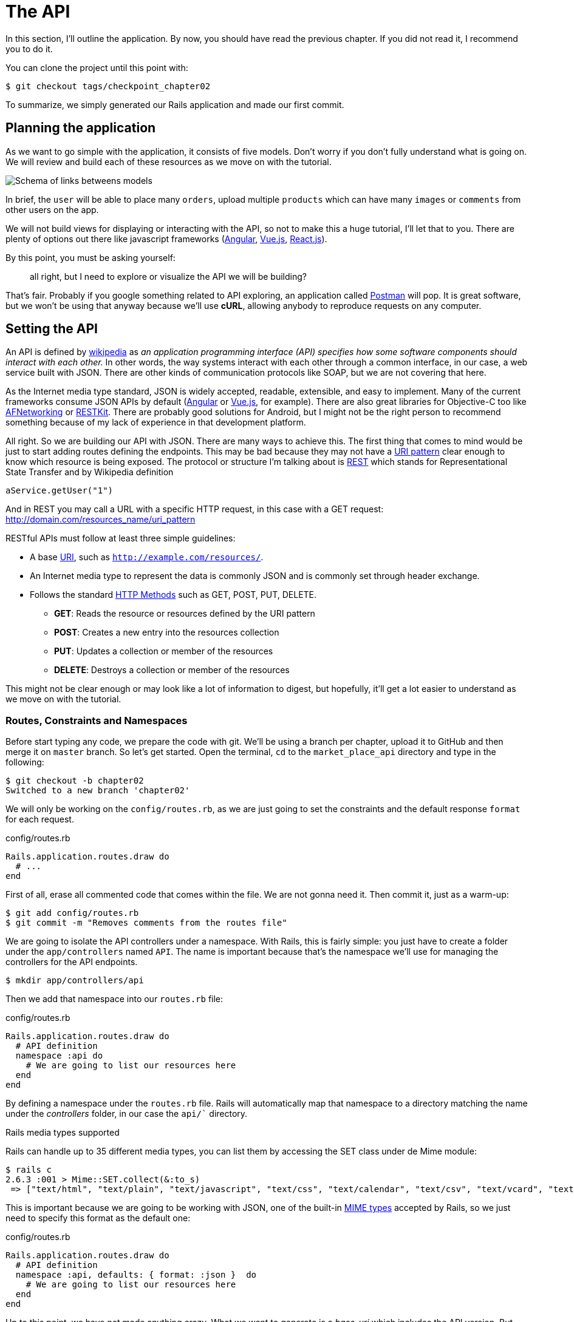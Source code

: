 [#chapter02-api]
= The API

In this section, I'll outline the application. By now, you should have read the previous chapter. If you did not read it, I recommend you to do it.

You can clone the project until this point with:

[source,bash]
----
$ git checkout tags/checkpoint_chapter02
----

To summarize, we simply generated our Rails application and made our first commit.


== Planning the application

As we want to go simple with the application, it consists of five models. Don't worry if you don't fully understand what is going on. We will review and build each of these resources as we move on with the tutorial.

image:data_model.png[Schema of links betweens models]

In brief, the `user` will be able to place many `orders`, upload multiple `products` which can have many `images` or `comments` from other users on the app.

We will not build views for displaying or interacting with the API, so not to make this a huge tutorial, I'll let that to you. There are plenty of options out there like javascript frameworks (https://angularjs.org/[Angular], https://vuejs.org/[Vue.js], https://reactjs.org/[React.js]).

By this point, you must be asking yourself:

> all right, but I need to explore or visualize the API we will be building?

That's fair. Probably if you google something related to API exploring, an application called https://www.getpostman.com/[Postman] will pop. It is great software, but we won't be using that anyway because we'll use *cURL*, allowing anybody to reproduce requests on any computer.

== Setting the API

An API is defined by http://en.wikipedia.org/wiki/Application_programming_interface[wikipedia] as _an application programming interface (API) specifies how some software components should interact with each other._ In other words, the way systems interact with each other through a common interface, in our case, a web service built with JSON. There are other kinds of communication protocols like SOAP, but we are not covering that here.

As the Internet media type standard, JSON is widely accepted, readable, extensible, and easy to implement. Many of the current frameworks consume JSON APIs by default (https://angularjs.org/[Angular] or https://vuejs.org/[Vue.js], for example). There are also great libraries for Objective-C too like https://github.com/AFNetworking/AFNetworking[AFNetworking] or http://restkit.org/[RESTKit]. There are probably good solutions for Android, but I might not be the right person to recommend something because of my lack of experience in that development platform.

All right. So we are building our API with JSON. There are many ways to achieve this. The first thing that comes to mind would be just to start adding routes defining the endpoints. This may be bad because they may not have a http://www.w3.org/2005/Incubator/wcl/matching.html[URI pattern] clear enough to know which resource is being exposed. The protocol or structure I'm talking about is http://en.wikipedia.org/wiki/Representational_state_transfer[REST] which stands for Representational State Transfer and by Wikipedia definition

[source,soap]
----
aService.getUser("1")
----

And in REST you may call a URL with a specific HTTP request, in this case with a GET request: <http://domain.com/resources_name/uri_pattern>

RESTful APIs must follow at least three simple guidelines:

* A base http://en.wikipedia.org/wiki/Uniform_resource_identifier[URI], such as `http://example.com/resources/`.
* An Internet media type to represent the data is commonly JSON and is commonly set through header exchange.
* Follows the standard http://en.wikipedia.org/wiki/HTTP_method#Request_methods[HTTP Methods] such as GET, POST, PUT, DELETE.
** *GET*: Reads the resource or resources defined by the URI pattern
** *POST*: Creates a new entry into the resources collection
** *PUT*: Updates a collection or member of the resources
** *DELETE*: Destroys a collection or member of the resources

This might not be clear enough or may look like a lot of information to digest, but hopefully, it'll get a lot easier to understand as we move on with the tutorial.

=== Routes, Constraints and Namespaces

Before start typing any code, we prepare the code with git. We'll be using a branch per chapter, upload it to GitHub and then merge it on `master` branch. So let's get started. Open the terminal, `cd` to the `market_place_api` directory and type in the following:

[source,bash]
----
$ git checkout -b chapter02
Switched to a new branch 'chapter02'
----

We will only be working on the `config/routes.rb`, as we are just going to set the constraints and the default response `format` for each request.

[source,ruby]
.config/routes.rb
----
Rails.application.routes.draw do
  # ...
end
----

First of all, erase all commented code that comes within the file. We are not gonna need it. Then commit it, just as a warm-up:

[source,bash]
----
$ git add config/routes.rb
$ git commit -m "Removes comments from the routes file"
----

We are going to isolate the API controllers under a namespace. With Rails, this is fairly simple: you just have to create a folder under the `app/controllers` named `API`. The name is important because that's the namespace we'll use for managing the controllers for the API endpoints.

[source,bash]
----
$ mkdir app/controllers/api
----

Then we add that namespace into our `routes.rb` file:

[source,ruby]
.config/routes.rb
----
Rails.application.routes.draw do
  # API definition
  namespace :api do
    # We are going to list our resources here
  end
end
----

By defining a namespace under the `routes.rb` file. Rails will automatically map that namespace to a directory matching the name under the _controllers_ folder, in our case the `api/`` directory.

.Rails media types supported
****
Rails can handle up to 35 different media types, you can list them by accessing the SET class under de Mime module:

[source,bash]
----
$ rails c
2.6.3 :001 > Mime::SET.collect(&:to_s)
 => ["text/html", "text/plain", "text/javascript", "text/css", "text/calendar", "text/csv", "text/vcard", "text/vtt", "image/png", "image/jpeg", "image/gif", "image/bmp", "image/tiff", "image/svg+xml", "video/mpeg", "audio/mpeg", "audio/ogg", "audio/aac", "video/webm", "video/mp4", "font/otf", "font/ttf", "font/woff", "font/woff2", "application/xml", "application/rss+xml", "application/atom+xml", "application/x-yaml", "multipart/form-data", "application/x-www-form-urlencoded", "application/json", "application/pdf", "application/zip", "application/gzip"]
----
****

This is important because we are going to be working with JSON, one of the built-in http://en.wikipedia.org/wiki/Internet_media_type[MIME types] accepted by Rails, so we just need to specify this format as the default one:

[source,ruby]
.config/routes.rb
----
Rails.application.routes.draw do
  # API definition
  namespace :api, defaults: { format: :json }  do
    # We are going to list our resources here
  end
end
----

Up to this point, we have not made anything crazy. What we want to generate is a _base_uri_ which includes the API version. But let's commit changes before going to the next section:

[source,bash]
----
$ git add config/routes.rb
$ git commit -m "Set the routes constraints for the API"
----

== Api versioning

At this point, we should have a nice route mapping using a namespace. Your `routes.rb` file should look like this:

[source,ruby]
.config/routes.rb
----
Rails.application.routes.draw do
  # API definition
  namespace :api, defaults: { format: :json }  do
    # We are going to list our resources here
  end
end
----

Now it is time to set up some other constraints for versioning purposes. You should care about versioning your application from the beginning since this will give a better structure to your API. When changes need to be made, you can give developers who are consuming your API the opportunity to adapt to the new features while the old ones are being deprecated. There is an excellent http://railscasts.com/episodes/350-rest-api-versioning[railscast] explaining this.

To set the version for the API, we first need to add another directory under the `API` we created:

[source,bash]
----
$ mkdir app/controllers/api/v1
----

This way we can namespace our api into different versions very easily, now we just need to add the necessary code to the `routes.rb` file:

[source,ruby]
.config/routes.rb
----
Rails.application.routes.draw do
  # Api definition
  namespace :api, defaults: { format: :json }  do
    namespace :v1 do
      # We are going to list our resources here
    end
  end
end
----

By this point, the API is now scoped via the URL. For example, with the current configuration, an endpoint for retrieving a product would be like <http://localhost:3000/v1/products/1>.


.Common API patterns
****
You can find many approaches to set up the _base_uri_ when building an API following different patterns, assuming we are versioning our API:

* `api.example.com/`: In my opinion, this is the way to go, gives you a better interface and isolation, and in the long term can help you to http://www.makeuseof.com/tag/optimize-your-dns-for-faster-internet/[quickly scalate]
* `example.com/api/`: This pattern is very common, and it is actually a good way to go when you don't want to namespace your API under a subdomain
* `example.com/api/v1`: it seems like a good idea by setting the version of the API through the URL seems like a more descriptive pattern, but this way you enforce the version to be included on URL on each request, so if you ever decide to change this pattern, this becomes a problem of maintenance in the long-term

There are some practices in API building that recommend not to version the API via the URL. That's true. The developer should not be aware of the version he's using. For simplicity, I have chosen to set aside this convention, which we will be able to apply in a second phase.
****

It is time to _commit_:

[source,bash]
----
$ git commit -am "Set the versioning namespaces for API"
----

We are at the end of our chapter. Therefore, it is time to apply all our modifications to the master branch by making a _merge_. To do this, we place ourselves on the `master` branch and we _merge_ `chapter02`:

[source,bash]
----
$ git checkout master
$ git merge chapter02
----

== Conclusion

I know it's been a long way, but you made it, don't give up this is just our small scaffolding for something big, so keep it up. In the meantime, and if you feel curious, some gems handle this kind of configuration:

* https://github.com/Sutto/rocket_pants[RocketPants]
* https://github.com/bploetz/versionist[Versionist]

I'm not covering those in this book since we are trying to learn how to implement this kind of functionality, but it is good to know. By the way, the code up to this point is https://github.com/madeindjs/market_place_api_6/releases/tag/checkpoint_chapter03[here].


=== Quiz

To make sure that you understood this chapter, try to answer these questions:

Which guideline do you must follow in a RESTfull API::
  . Follows the standard HTTP Methods such as GET, POST, PUT, DELETE.
  . Buy a specific domain which is compliant with RESTFull API
  . Use JSON format

Which file correspond to routes in a Rails application::
  . `config/routes.rb`
  . `app/controller`
  . `config/application.rb`

Which Rails feature we used to build our API versioning::
  . a namespace like `namespace :v1`
  . a new controller

Which HTTP method allow you to updates a collection or member of the resources::
  . `POST`
  . `GET`
  . `PUT`

How did you merge your branch at the end of this chapter::
  . I `checkout` on `master` branch then I `merge` branch `chapter02`
  . I `merge` branch `master` into `chapter02`
  . `git config --global user.name "John Doe"`

Take your time to answer. Once you resolved these questions, go to the next page to get responses.

<<<

==== Responses

Which guideline do you must follow in a RESTfull API:: Follows the standard HTTP methods such as GET, POST, PUT, DELETE. If you forgot what these methods mean, go

Which file correspond to routes in a Rails application:: `config/routes.rb`. This file contains all application's route.

Which Rails feature we used to build our API versioning:: a namespace like `namespace :v1`. Keep in mind that a namespace is a sort of route prefix which allows you to order some endpoint in the same "folder".

Which HTTP method allows you to updates a collection or member of the resources:: `PUT`. `GET` allow you to access a resource and `POST` to create a new resource.

How did you merge your branch at the end of this chapter:: I `checkout` on `master` branch then I `merge` branch `chapter02`.

=== Go further

To go further, I recommend you to use Github or Gitlab to open a Pull Request with your `chapter02` branch. This will allow you to keep a clean history of what you did and modification. You can add a pretty description of why you did these modifications and how you organized your code. Once the pull request seems good, you can merge it.
